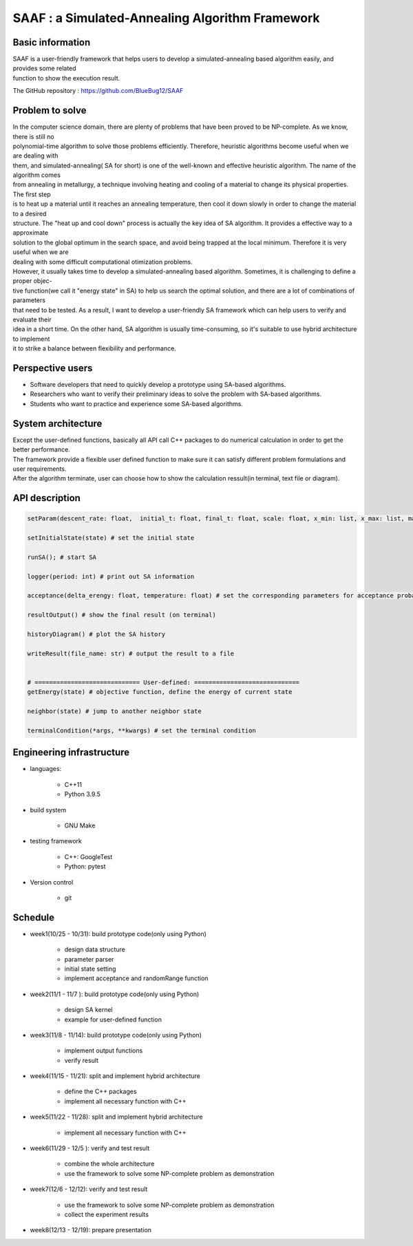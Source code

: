 ================================================
SAAF : a Simulated-Annealing Algorithm Framework
================================================

Basic information
=================
| SAAF is a user-friendly framework that helps users to develop a simulated-annealing based algorithm easily, and provides some related 
| function to show the execution result.

The GitHub repository : https://github.com/BlueBug12/SAAF

Problem to solve
=================
| In the computer science domain, there are plenty of problems that have been proved to be NP-complete. As we know, there is still no 
| polynomial-time algorithm to solve those problems efficiently. Therefore, heuristic algorithms become useful when we are dealing with
| them, and simulated-annealing( SA for short) is one of the well-known and effective heuristic algorithm. The name of the algorithm comes
| from annealing in metallurgy, a technique involving heating and cooling of a material to change its physical properties. The first step 
| is to heat up a material until it reaches an annealing temperature, then cool it down slowly in order to change the material to a desired
| structure. The "heat up and cool down" process is actually the key idea of SA algorithm. It provides a effective way to a approximate 
| solution to the global optimum in the search space, and avoid being trapped at the local minimum. Therefore it is very useful when we are
| dealing with some difficult computational otimization problems.

| However, it usually takes time to develop a simulated-annealing based algorithm. Sometimes, it is challenging to define a proper objec-
| tive function(we call it "energy state" in SA) to help us search the optimal solution, and there are a lot of combinations of parameters 
| that need to be tested. As a result, I want to develop a user-friendly SA framework which can help users to verify and evaluate their 
| idea in a short time. On the other hand, SA algorithm is usually time-consuming, so it's suitable to use hybrid architecture to implement
| it to strike a balance between flexibility and performance.

Perspective users
=================
* Software developers that need to quickly develop a prototype using SA-based algorithms. 
* Researchers who want to verify their preliminary ideas to solve the problem with SA-based algorithms.
* Students who want to practice and experience some SA-based algorithms. 


System architecture
===================
| Except the user-defined functions, basically all API call C++ packages to do numerical calculation in order to get the better performance.
| The framework provide a flexible user defined function to make sure it can satisfy different problem formulations and user requirements.

.. image:: img/flow.png

| After the algorithm terminate, user can choose how to show the calculation ressult(in terminal, text file or diagram).


API description
===============
.. code-block:: python
 
 setParam(descent_rate: float,  initial_t: float, final_t: float, scale: float, x_min: list, x_max: list, markov_iter: int) # set all the parameters needed by SA 

 setInitialState(state) # set the initial state

 runSA(); # start SA

 logger(period: int) # print out SA information

 acceptance(delta_erengy: float, temperature: float) # set the corresponding parameters for acceptance probability function

 resultOutput() # show the final result (on terminal)

 historyDiagram() # plot the SA history

 writeResult(file_name: str) # output the result to a file
 
 
 # ============================= User-defined: =============================
 getEnergy(state) # objective function, define the energy of current state

 neighbor(state) # jump to another neighbor state

 terminalCondition(*args, **kwargs) # set the terminal condition




Engineering infrastructure
==========================
* languages: 

	* C++11 
	* Python 3.9.5

* build system 

	* GNU Make

* testing framework

	* C++: GoogleTest
	* Python: pytest

* Version control

 	* git




Schedule
=================
* week1(10/25 - 10/31): build prototype code(only using Python)

	* design data structure
	* parameter parser
	* initial state setting
	* implement acceptance and randomRange function 

* week2(11/1  - 11/7 ):  build prototype code(only using Python)

	* design SA kernel 
	* example for user-defined function

* week3(11/8  - 11/14):  build prototype code(only using Python)

	* implement output functions
	* verify result

* week4(11/15 - 11/21): split and implement hybrid architecture 

	* define the C++ packages
	* implement all necessary function with C++

* week5(11/22 - 11/28): split and implement hybrid architecture 

	* implement all necessary function with C++

* week6(11/29 - 12/5 ): verify and test result
	
	* combine the whole architecture
	* use the framework to solve some NP-complete problem as demonstration

* week7(12/6  - 12/12):	verify and test result

	* use the framework to solve some NP-complete problem as demonstration
	* collect the experiment results

* week8(12/13 - 12/19): prepare presentation



